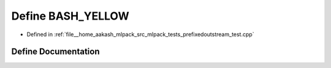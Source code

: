 .. _exhale_define_prefixedoutstream__test_8cpp_1ab99f29efda6363a63d97c8b260d079e1:

Define BASH_YELLOW
==================

- Defined in :ref:`file__home_aakash_mlpack_src_mlpack_tests_prefixedoutstream_test.cpp`


Define Documentation
--------------------


.. doxygendefine:: BASH_YELLOW
